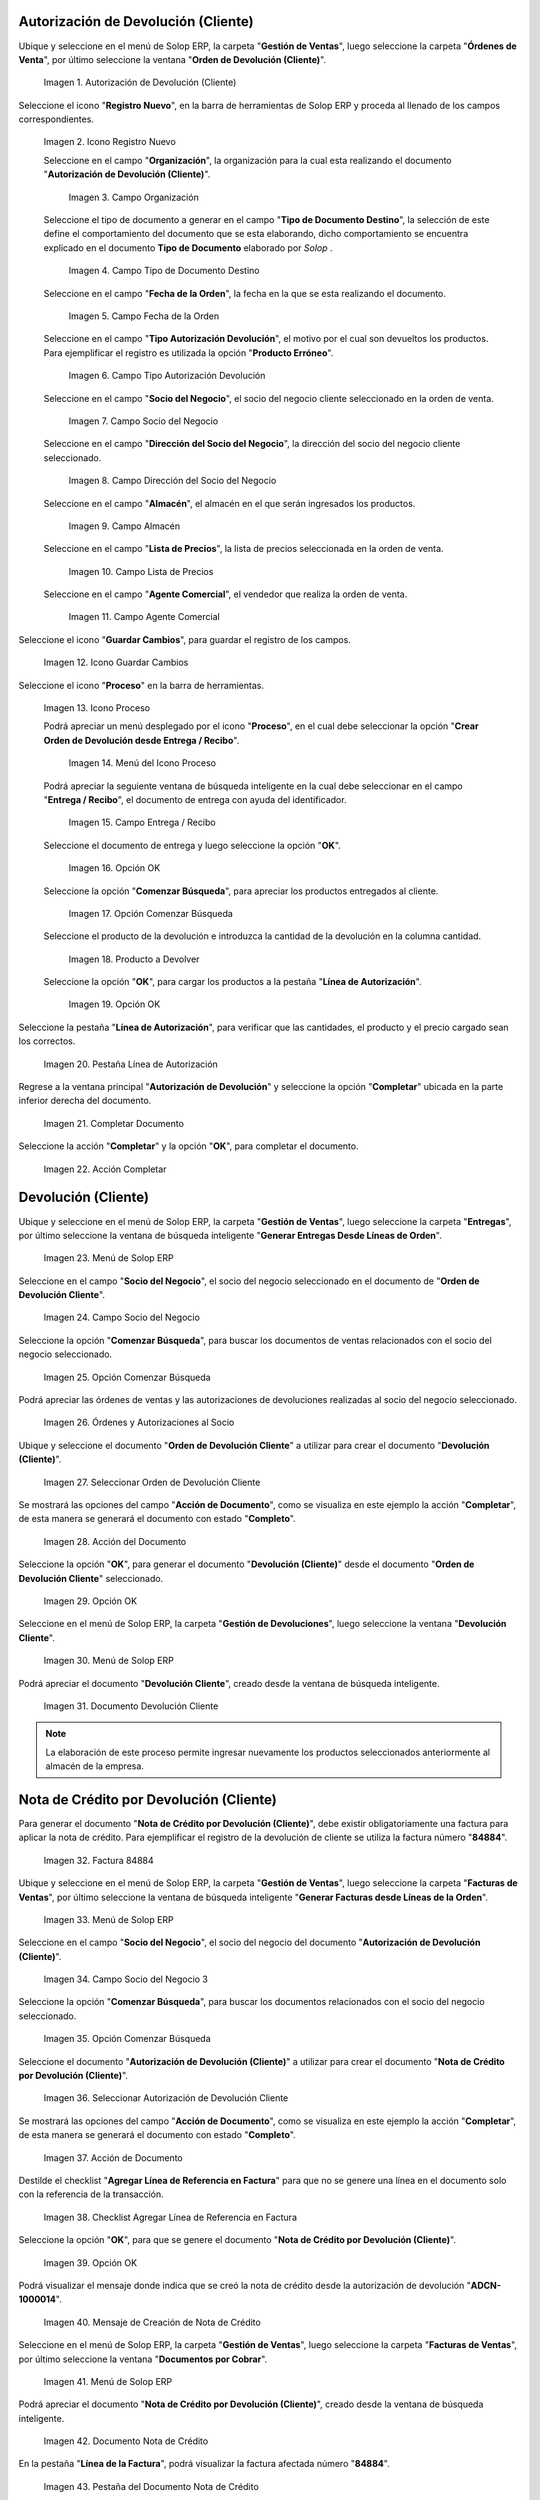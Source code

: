 .. _ERPyA: http://erpya.com
.. |Menú de ADempiere| image:: resources/menu1.png 
.. |Icono Registro Nuevo| image:: resources/ventana1.png 
.. |Campo Organización| image:: resources/org1.png 
.. |Campo Tipo de Documento Destino| image:: resources/tipodoc1.png 
.. |Campo Fecha de la Orden| image:: resources/fecha1.png 
.. |Campo Tipo Autorización Devolución| image:: resources/tipoauto1.png 
.. |Campo Socio del Negocio| image:: resources/socio1.png 
.. |Campo Dirección del Socio del Negocio| image:: resources/diresocio1.png 
.. |Campo Almacén| image:: resources/almacen1.png 
.. |Campo Lista de Precios| image:: resources/precios1.png 
.. |Campo Agente Comercial| image:: resources/agente1.png 
.. |Icono Guardar Cambios| image:: resources/guardar1.png 
.. |Icono Proceso| image:: resources/proceso1.png 
.. |Menú del Icono Proceso| image:: resources/menupro1.png 
.. |Campo Entrega / Recibo| image:: resources/entrega1.png 
.. |Opción OK| image:: resources/selecpro.png 
.. |Opción Comenzar Búsqueda| image:: resources/opcomenzar.png 
.. |Producto a Devolver| image:: resources/prodevo.png 
.. |Opción OK 2| image:: resources/ok1.png 
.. |Pestaña Línea de Autorización| image:: resources/linea1.png 
.. |Completar Documento| image:: resources/completar1.png 
.. |Acción Completar| image:: resources/accion1.png 
.. |Menú de ADempiere 2| image:: resources/menu2.png 
.. |Campo Socio del Negocio 2| image:: resources/socio2.png 
.. |Opción Comenzar Búsqueda 2| image:: resources/busqueda2.png 
.. |Órdenes y Autorizaciones al Socio| image:: resources/listado2.png 
.. |Seleccionar Orden de Devolución Cliente| image:: resources/seleccion2.png 
.. |Acción del Documento| image:: resources/completar2.png 
.. |Opción OK 3| image:: resources/ok2.png 
.. |Menú de ADempiere 3| image:: resources/menu5.png 
.. |Documento Devolución Cliente| image:: resources/devo.png 
.. |Factura 84884| image:: resources/factura.png 
.. |Menú de ADempiere 4| image:: resources/menu3.png 
.. |Campo Socio del Negocio 3| image:: resources/socio3.png 
.. |Opción Comenzar Búsqueda 3| image:: resources/busqueda3.png 
.. |Seleccionar Autorización de Devolución Cliente| image:: resources/selec3.png 
.. |Ación de Documento 2| image:: resources/completar3.png 
.. |Checklist Agregar Línea de Referencia en Factura| image:: resources/checklist3.png 
.. |Opción OK 4| image:: resources/ok3.png 
.. |Mensaje de Creación de Nota de Crédito| image:: resources/resultado3.png
.. |Menú de ADempiere 5| image:: resources/menu4.png 
.. |Documento Nota de Crédito| image:: resources/nota.png 
.. |Pestaña del Documento Nota de Crédito| image:: resources/nota4.png 
.. |Consultar Saldos Abiertos| image:: resources/saldos.png 
.. |Consultar Detalle de Transacciones| image:: resources/trans.png 

.. _documento/devolución-cliente:

**Autorización de Devolución (Cliente)**
========================================

Ubique y seleccione en el menú de Solop ERP, la carpeta "**Gestión de Ventas**", luego seleccione la carpeta "**Órdenes de Venta**", por último seleccione la ventana "**Orden de Devolución (Cliente)**".

    |Menú de ADempiere|  
    
    Imagen 1. Autorización de Devolución (Cliente)

Seleccione el icono "**Registro Nuevo**", en la barra de herramientas de Solop ERP y proceda al llenado de los campos correspondientes.

    |Icono Registro Nuevo|
    
    Imagen 2. Icono Registro Nuevo

    Seleccione en el campo "**Organización**", la organización para la cual esta realizando el documento "**Autorización de Devolución (Cliente)**".

        |Campo Organización|  
        
        Imagen 3. Campo Organización

    Seleccione el tipo de documento a generar en el campo "**Tipo de Documento Destino**", la selección de este define el comportamiento del documento que se esta elaborando, dicho comportamiento se encuentra explicado en el documento **Tipo de Documento** elaborado por `Solop` .

        |Campo Tipo de Documento Destino| 
        
        Imagen 4. Campo Tipo de Documento Destino

    Seleccione en el campo "**Fecha de la Orden**", la fecha en la que se esta realizando el documento.

        |Campo Fecha de la Orden| 
        
        Imagen 5. Campo Fecha de la Orden

    Seleccione en el campo "**Tipo Autorización Devolución**", el motivo por el cual son devueltos los productos. Para ejemplificar el registro es utilizada la opción "**Producto Erróneo**".

        |Campo Tipo Autorización Devolución| 
        
        Imagen 6. Campo Tipo Autorización Devolución

    Seleccione en el campo "**Socio del Negocio**", el socio del negocio cliente seleccionado en la orden de venta.

        |Campo Socio del Negocio| 
        
        Imagen 7. Campo Socio del Negocio

    Seleccione en el campo "**Dirección del Socio del Negocio**", la dirección del socio del negocio cliente seleccionado.

        |Campo Dirección del Socio del Negocio|  
        
        Imagen 8. Campo Dirección del Socio del Negocio

    Seleccione en el campo "**Almacén**", el almacén en el que serán ingresados los productos.

        |Campo Almacén| 
        
        Imagen 9. Campo Almacén

    Seleccione en el campo "**Lista de Precios**", la lista de precios seleccionada en la orden de venta.

        |Campo Lista de Precios|  
        
        Imagen 10. Campo Lista de Precios

    Seleccione en el campo "**Agente Comercial**", el vendedor que realiza la orden de venta.

        |Campo Agente Comercial| 
        
        Imagen 11. Campo Agente Comercial

Seleccione el icono "**Guardar Cambios**", para guardar el registro de los campos.

    |Icono Guardar Cambios| 
    
    Imagen 12. Icono Guardar Cambios

Seleccione el icono "**Proceso**" en la barra de herramientas.

    |Icono Proceso| 
    
    Imagen 13. Icono Proceso

    Podrá apreciar un menú desplegado por el icono "**Proceso**", en el cual debe seleccionar la opción "**Crear Orden de Devolución desde Entrega / Recibo**".

        |Menú del Icono Proceso|  
        
        Imagen 14. Menú del Icono Proceso

    Podrá apreciar la seguiente ventana de búsqueda inteligente en la cual debe seleccionar en el campo "**Entrega / Recibo**", el documento de entrega con ayuda del identificador.

        |Campo Entrega / Recibo|  
        
        Imagen 15. Campo Entrega / Recibo

    Seleccione el documento de entrega y luego seleccione la opción "**OK**".

        |Opción OK| 
        
        Imagen 16. Opción OK

    Seleccione la opción "**Comenzar Búsqueda**", para apreciar los productos entregados al cliente.

        |Opción Comenzar Búsqueda| 
        
        Imagen 17. Opción Comenzar Búsqueda

    Seleccione el producto de la devolución e introduzca la cantidad de la devolución en la columna cantidad.

        |Producto a Devolver| 
        
        Imagen 18. Producto a Devolver

    Seleccione la opción "**OK**", para cargar los productos a la pestaña "**Línea de Autorización**".

        |Opción OK 2| 
        
        Imagen 19. Opción OK

Seleccione la pestaña "**Línea de Autorización**", para verificar que las cantidades, el producto y el precio cargado sean los correctos.

    |Pestaña Línea de Autorización| 
    
    Imagen 20. Pestaña Línea de Autorización

Regrese a la ventana principal "**Autorización de Devolución**" y seleccione la opción "**Completar**" ubicada en la parte inferior derecha del documento.

    |Completar Documento| 
    
    Imagen 21. Completar Documento

Seleccione la acción "**Completar**" y la opción "**OK**", para completar el documento.

    |Acción Completar| 
    
    Imagen 22. Acción Completar

**Devolución (Cliente)**
========================

Ubique y seleccione en el menú de Solop ERP, la carpeta "**Gestión de Ventas**", luego seleccione la carpeta "**Entregas**", por último seleccione la ventana de búsqueda inteligente "**Generar Entregas Desde Líneas de Orden**".

    |Menú de ADempiere 2|
    
    Imagen 23. Menú de Solop ERP

Seleccione en el campo "**Socio del Negocio**", el socio del negocio seleccionado en el documento de "**Orden de Devolución Cliente**".

    |Campo Socio del Negocio 2| 
    
    Imagen 24. Campo Socio del Negocio

Seleccione la opción "**Comenzar Búsqueda**", para buscar los documentos de ventas relacionados con el socio del negocio seleccionado.

    |Opción Comenzar Búsqueda 2| 
    
    Imagen 25. Opción Comenzar Búsqueda

Podrá apreciar las órdenes de ventas y las autorizaciones de devoluciones realizadas al socio del negocio seleccionado.

    |Órdenes y Autorizaciones al Socio| 
    
    Imagen 26. Órdenes y Autorizaciones al Socio

Ubique y seleccione el documento "**Orden de Devolución Cliente**" a utilizar para crear el documento "**Devolución (Cliente)**".

    |Seleccionar Orden de Devolución Cliente|
    
    Imagen 27. Seleccionar Orden de Devolución Cliente

Se mostrará las opciones del campo "**Acción de Documento**", como se visualiza en este ejemplo la acción "**Completar**", de esta manera se generará el documento con estado "**Completo**".

    |Acción del Documento| 
    
    Imagen 28. Acción del Documento

Seleccione la opción "**OK**", para generar el documento "**Devolución (Cliente)**" desde el documento "**Orden de Devolución Cliente**" seleccionado.

    |Opción OK 3| 
    
    Imagen 29. Opción OK

Seleccione en el menú de Solop ERP, la carpeta "**Gestión de Devoluciones**", luego seleccione la ventana "**Devolución Cliente**".

    |Menú de ADempiere 3| 
    
    Imagen 30. Menú de Solop ERP

Podrá apreciar el documento "**Devolución Cliente**", creado desde la ventana de búsqueda inteligente.

    |Documento Devolución Cliente| 
    
    Imagen 31. Documento Devolución Cliente

.. note::

    La elaboración de este proceso permite ingresar nuevamente los productos seleccionados anteriormente al almacén de la empresa.

**Nota de Crédito por Devolución (Cliente)**
============================================

Para generar el documento "**Nota de Crédito por Devolución (Cliente)**", debe existir obligatoriamente una factura para aplicar la nota de crédito. Para ejemplificar el registro de la devolución de cliente se utiliza la factura número "**84884**".

    |Factura 84884| 
    
    Imagen 32. Factura 84884

Ubique y seleccione en el menú de Solop ERP, la carpeta "**Gestión de Ventas**", luego seleccione la carpeta "**Facturas de Ventas**", por último seleccione la ventana de búsqueda inteligente "**Generar Facturas desde Líneas de la Orden**".

    |Menú de ADempiere 4| 
    
    Imagen 33. Menú de Solop ERP

Seleccione en el campo "**Socio del Negocio**", el socio del negocio del documento "**Autorización de Devolución (Cliente)**".

    |Campo Socio del Negocio 3| 
    
    Imagen 34. Campo Socio del Negocio 3

Seleccione la opción "**Comenzar Búsqueda**", para buscar los documentos relacionados con el socio del negocio seleccionado.

    |Opción Comenzar Búsqueda 3| 
    
    Imagen 35. Opción Comenzar Búsqueda

Seleccione el documento "**Autorización de Devolución (Cliente)**" a utilizar para crear el documento "**Nota de Crédito por Devolución (Cliente)**".

    |Seleccionar Autorización de Devolución Cliente| 
    
    Imagen 36. Seleccionar Autorización de Devolución Cliente

Se mostrará las opciones del campo "**Acción de Documento**", como se visualiza en este ejemplo la acción "**Completar**", de esta manera se generará el documento con estado "**Completo**".

    |Ación de Documento 2| 
    
    Imagen 37. Acción de Documento

Destilde el checklist "**Agregar Línea de Referencia en Factura**" para que no se genere una línea en el documento solo con la referencia de la transacción.

    |Checklist Agregar Línea de Referencia en Factura| 
    
    Imagen 38. Checklist Agregar Línea de Referencia en Factura

Seleccione la opción "**OK**", para que se genere el documento "**Nota de Crédito por Devolución (Cliente)**".

    |Opción OK 4|
    
    Imagen 39. Opción OK

Podrá visualizar el mensaje donde indica que se creó la nota de crédito desde la autorización de devolución "**ADCN-1000014**".

    |Mensaje de Creación de Nota de Crédito|

    Imagen 40. Mensaje de Creación de Nota de Crédito

Seleccione en el menú de Solop ERP, la carpeta "**Gestión de Ventas**", luego seleccione la carpeta "**Facturas de Ventas**", por último seleccione la ventana "**Documentos por Cobrar**".

    |Menú de ADempiere 5| 
    
    Imagen 41. Menú de Solop ERP

Podrá apreciar el documento "**Nota de Crédito por Devolución (Cliente)**", creado desde la ventana de búsqueda inteligente.

    |Documento Nota de Crédito| 
    
    Imagen 42. Documento Nota de Crédito

En la pestaña "**Línea de la Factura**", podrá visualizar la factura afectada número "**84884**".

    |Pestaña del Documento Nota de Crédito|
    
    Imagen 43. Pestaña del Documento Nota de Crédito

**Consultar Saldos Abiertos**
=============================

Al consultar saldos abiertos se verifica que la nota de crédito haya sido aplicada a la factura, generando con ello un descuento al saldo abierto del socio del negocio de la siguiente manera.

    |Consultar Saldos Abiertos| 

    Imagen 44. Consultar Saldos Abiertos

**Consultar Detalle de Transacciones**
======================================

Al consultar los detalles de transacciones se verifican los movimientos de salida de productos por medio de una entrega, generando con ello un descuento al total de productos. De igual manera es reflejada la entrada del mismo producto por medio de una devolución de cliente, generando con ello un aumento al total de productos en existencia.

    |Consultar Detalle de Transacciones|

    Imagen 45. Consultar Detalle de Transacciones
